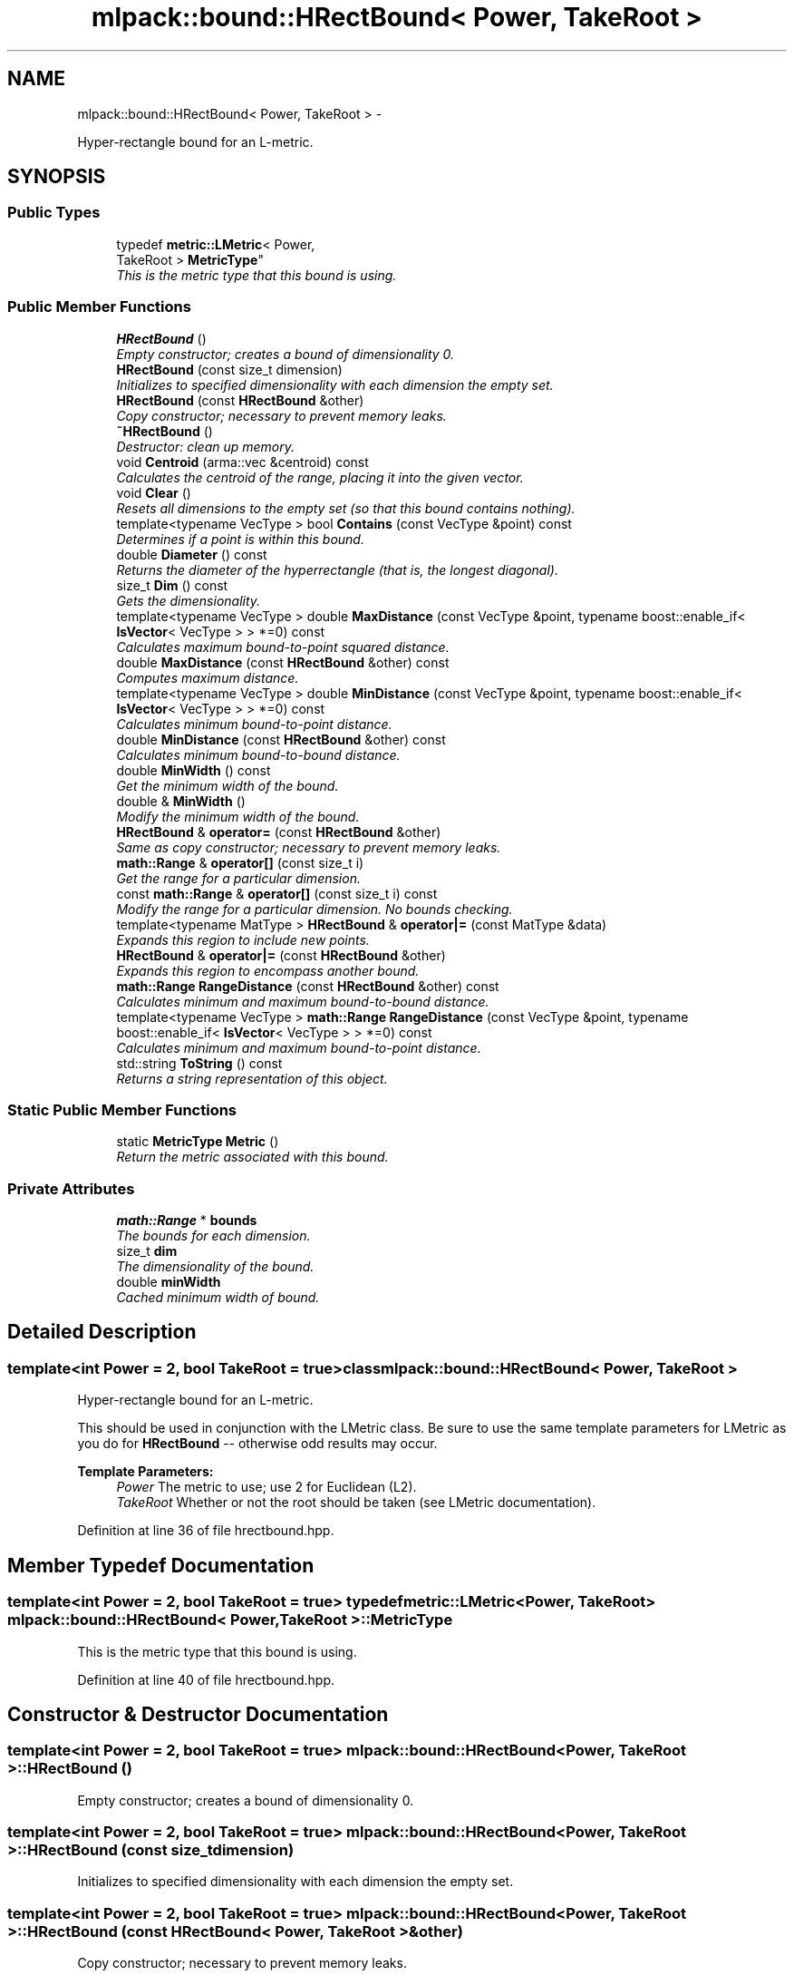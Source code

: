 .TH "mlpack::bound::HRectBound< Power, TakeRoot >" 3 "Sat Mar 14 2015" "Version 1.0.12" "mlpack" \" -*- nroff -*-
.ad l
.nh
.SH NAME
mlpack::bound::HRectBound< Power, TakeRoot > \- 
.PP
Hyper-rectangle bound for an L-metric\&.  

.SH SYNOPSIS
.br
.PP
.SS "Public Types"

.in +1c
.ti -1c
.RI "typedef \fBmetric::LMetric\fP< Power, 
.br
TakeRoot > \fBMetricType\fP"
.br
.RI "\fIThis is the metric type that this bound is using\&. \fP"
.in -1c
.SS "Public Member Functions"

.in +1c
.ti -1c
.RI "\fBHRectBound\fP ()"
.br
.RI "\fIEmpty constructor; creates a bound of dimensionality 0\&. \fP"
.ti -1c
.RI "\fBHRectBound\fP (const size_t dimension)"
.br
.RI "\fIInitializes to specified dimensionality with each dimension the empty set\&. \fP"
.ti -1c
.RI "\fBHRectBound\fP (const \fBHRectBound\fP &other)"
.br
.RI "\fICopy constructor; necessary to prevent memory leaks\&. \fP"
.ti -1c
.RI "\fB~HRectBound\fP ()"
.br
.RI "\fIDestructor: clean up memory\&. \fP"
.ti -1c
.RI "void \fBCentroid\fP (arma::vec &centroid) const "
.br
.RI "\fICalculates the centroid of the range, placing it into the given vector\&. \fP"
.ti -1c
.RI "void \fBClear\fP ()"
.br
.RI "\fIResets all dimensions to the empty set (so that this bound contains nothing)\&. \fP"
.ti -1c
.RI "template<typename VecType > bool \fBContains\fP (const VecType &point) const "
.br
.RI "\fIDetermines if a point is within this bound\&. \fP"
.ti -1c
.RI "double \fBDiameter\fP () const "
.br
.RI "\fIReturns the diameter of the hyperrectangle (that is, the longest diagonal)\&. \fP"
.ti -1c
.RI "size_t \fBDim\fP () const "
.br
.RI "\fIGets the dimensionality\&. \fP"
.ti -1c
.RI "template<typename VecType > double \fBMaxDistance\fP (const VecType &point, typename boost::enable_if< \fBIsVector\fP< VecType > > *=0) const "
.br
.RI "\fICalculates maximum bound-to-point squared distance\&. \fP"
.ti -1c
.RI "double \fBMaxDistance\fP (const \fBHRectBound\fP &other) const "
.br
.RI "\fIComputes maximum distance\&. \fP"
.ti -1c
.RI "template<typename VecType > double \fBMinDistance\fP (const VecType &point, typename boost::enable_if< \fBIsVector\fP< VecType > > *=0) const "
.br
.RI "\fICalculates minimum bound-to-point distance\&. \fP"
.ti -1c
.RI "double \fBMinDistance\fP (const \fBHRectBound\fP &other) const "
.br
.RI "\fICalculates minimum bound-to-bound distance\&. \fP"
.ti -1c
.RI "double \fBMinWidth\fP () const "
.br
.RI "\fIGet the minimum width of the bound\&. \fP"
.ti -1c
.RI "double & \fBMinWidth\fP ()"
.br
.RI "\fIModify the minimum width of the bound\&. \fP"
.ti -1c
.RI "\fBHRectBound\fP & \fBoperator=\fP (const \fBHRectBound\fP &other)"
.br
.RI "\fISame as copy constructor; necessary to prevent memory leaks\&. \fP"
.ti -1c
.RI "\fBmath::Range\fP & \fBoperator[]\fP (const size_t i)"
.br
.RI "\fIGet the range for a particular dimension\&. \fP"
.ti -1c
.RI "const \fBmath::Range\fP & \fBoperator[]\fP (const size_t i) const "
.br
.RI "\fIModify the range for a particular dimension\&. No bounds checking\&. \fP"
.ti -1c
.RI "template<typename MatType > \fBHRectBound\fP & \fBoperator|=\fP (const MatType &data)"
.br
.RI "\fIExpands this region to include new points\&. \fP"
.ti -1c
.RI "\fBHRectBound\fP & \fBoperator|=\fP (const \fBHRectBound\fP &other)"
.br
.RI "\fIExpands this region to encompass another bound\&. \fP"
.ti -1c
.RI "\fBmath::Range\fP \fBRangeDistance\fP (const \fBHRectBound\fP &other) const "
.br
.RI "\fICalculates minimum and maximum bound-to-bound distance\&. \fP"
.ti -1c
.RI "template<typename VecType > \fBmath::Range\fP \fBRangeDistance\fP (const VecType &point, typename boost::enable_if< \fBIsVector\fP< VecType > > *=0) const "
.br
.RI "\fICalculates minimum and maximum bound-to-point distance\&. \fP"
.ti -1c
.RI "std::string \fBToString\fP () const "
.br
.RI "\fIReturns a string representation of this object\&. \fP"
.in -1c
.SS "Static Public Member Functions"

.in +1c
.ti -1c
.RI "static \fBMetricType\fP \fBMetric\fP ()"
.br
.RI "\fIReturn the metric associated with this bound\&. \fP"
.in -1c
.SS "Private Attributes"

.in +1c
.ti -1c
.RI "\fBmath::Range\fP * \fBbounds\fP"
.br
.RI "\fIThe bounds for each dimension\&. \fP"
.ti -1c
.RI "size_t \fBdim\fP"
.br
.RI "\fIThe dimensionality of the bound\&. \fP"
.ti -1c
.RI "double \fBminWidth\fP"
.br
.RI "\fICached minimum width of bound\&. \fP"
.in -1c
.SH "Detailed Description"
.PP 

.SS "template<int Power = 2, bool TakeRoot = true>class mlpack::bound::HRectBound< Power, TakeRoot >"
Hyper-rectangle bound for an L-metric\&. 

This should be used in conjunction with the LMetric class\&. Be sure to use the same template parameters for LMetric as you do for \fBHRectBound\fP -- otherwise odd results may occur\&.
.PP
\fBTemplate Parameters:\fP
.RS 4
\fIPower\fP The metric to use; use 2 for Euclidean (L2)\&. 
.br
\fITakeRoot\fP Whether or not the root should be taken (see LMetric documentation)\&. 
.RE
.PP

.PP
Definition at line 36 of file hrectbound\&.hpp\&.
.SH "Member Typedef Documentation"
.PP 
.SS "template<int Power = 2, bool TakeRoot = true> typedef \fBmetric::LMetric\fP<Power, TakeRoot> \fBmlpack::bound::HRectBound\fP< Power, TakeRoot >::\fBMetricType\fP"

.PP
This is the metric type that this bound is using\&. 
.PP
Definition at line 40 of file hrectbound\&.hpp\&.
.SH "Constructor & Destructor Documentation"
.PP 
.SS "template<int Power = 2, bool TakeRoot = true> \fBmlpack::bound::HRectBound\fP< Power, TakeRoot >::\fBHRectBound\fP ()"

.PP
Empty constructor; creates a bound of dimensionality 0\&. 
.SS "template<int Power = 2, bool TakeRoot = true> \fBmlpack::bound::HRectBound\fP< Power, TakeRoot >::\fBHRectBound\fP (const size_tdimension)"

.PP
Initializes to specified dimensionality with each dimension the empty set\&. 
.SS "template<int Power = 2, bool TakeRoot = true> \fBmlpack::bound::HRectBound\fP< Power, TakeRoot >::\fBHRectBound\fP (const \fBHRectBound\fP< Power, TakeRoot > &other)"

.PP
Copy constructor; necessary to prevent memory leaks\&. 
.SS "template<int Power = 2, bool TakeRoot = true> \fBmlpack::bound::HRectBound\fP< Power, TakeRoot >::~\fBHRectBound\fP ()"

.PP
Destructor: clean up memory\&. 
.SH "Member Function Documentation"
.PP 
.SS "template<int Power = 2, bool TakeRoot = true> void \fBmlpack::bound::HRectBound\fP< Power, TakeRoot >::Centroid (arma::vec &centroid) const"

.PP
Calculates the centroid of the range, placing it into the given vector\&. 
.PP
\fBParameters:\fP
.RS 4
\fIcentroid\fP Vector which the centroid will be written to\&. 
.RE
.PP

.SS "template<int Power = 2, bool TakeRoot = true> void \fBmlpack::bound::HRectBound\fP< Power, TakeRoot >::Clear ()"

.PP
Resets all dimensions to the empty set (so that this bound contains nothing)\&. 
.SS "template<int Power = 2, bool TakeRoot = true> template<typename VecType > bool \fBmlpack::bound::HRectBound\fP< Power, TakeRoot >::Contains (const VecType &point) const"

.PP
Determines if a point is within this bound\&. 
.SS "template<int Power = 2, bool TakeRoot = true> double \fBmlpack::bound::HRectBound\fP< Power, TakeRoot >::Diameter () const"

.PP
Returns the diameter of the hyperrectangle (that is, the longest diagonal)\&. 
.SS "template<int Power = 2, bool TakeRoot = true> size_t \fBmlpack::bound::HRectBound\fP< Power, TakeRoot >::Dim () const\fC [inline]\fP"

.PP
Gets the dimensionality\&. 
.PP
Definition at line 68 of file hrectbound\&.hpp\&.
.PP
References mlpack::bound::HRectBound< Power, TakeRoot >::dim\&.
.SS "template<int Power = 2, bool TakeRoot = true> template<typename VecType > double \fBmlpack::bound::HRectBound\fP< Power, TakeRoot >::MaxDistance (const VecType &point, typename boost::enable_if< \fBIsVector\fP< VecType > > * = \fC0\fP) const"

.PP
Calculates maximum bound-to-point squared distance\&. 
.PP
\fBParameters:\fP
.RS 4
\fIpoint\fP Point to which the maximum distance is requested\&. 
.RE
.PP

.SS "template<int Power = 2, bool TakeRoot = true> double \fBmlpack::bound::HRectBound\fP< Power, TakeRoot >::MaxDistance (const \fBHRectBound\fP< Power, TakeRoot > &other) const"

.PP
Computes maximum distance\&. 
.PP
\fBParameters:\fP
.RS 4
\fIother\fP Bound to which the maximum distance is requested\&. 
.RE
.PP

.SS "template<int Power = 2, bool TakeRoot = true> static \fBMetricType\fP \fBmlpack::bound::HRectBound\fP< Power, TakeRoot >::Metric ()\fC [inline]\fP, \fC [static]\fP"

.PP
Return the metric associated with this bound\&. Because it is an LMetric, it cannot store state, so we can make it on the fly\&. It is also static because the metric is only dependent on the template arguments\&. 
.PP
Definition at line 175 of file hrectbound\&.hpp\&.
.SS "template<int Power = 2, bool TakeRoot = true> template<typename VecType > double \fBmlpack::bound::HRectBound\fP< Power, TakeRoot >::MinDistance (const VecType &point, typename boost::enable_if< \fBIsVector\fP< VecType > > * = \fC0\fP) const"

.PP
Calculates minimum bound-to-point distance\&. 
.PP
\fBParameters:\fP
.RS 4
\fIpoint\fP Point to which the minimum distance is requested\&. 
.RE
.PP

.SS "template<int Power = 2, bool TakeRoot = true> double \fBmlpack::bound::HRectBound\fP< Power, TakeRoot >::MinDistance (const \fBHRectBound\fP< Power, TakeRoot > &other) const"

.PP
Calculates minimum bound-to-bound distance\&. 
.PP
\fBParameters:\fP
.RS 4
\fIother\fP Bound to which the minimum distance is requested\&. 
.RE
.PP

.SS "template<int Power = 2, bool TakeRoot = true> double \fBmlpack::bound::HRectBound\fP< Power, TakeRoot >::MinWidth () const\fC [inline]\fP"

.PP
Get the minimum width of the bound\&. 
.PP
Definition at line 77 of file hrectbound\&.hpp\&.
.PP
References mlpack::bound::HRectBound< Power, TakeRoot >::minWidth\&.
.SS "template<int Power = 2, bool TakeRoot = true> double& \fBmlpack::bound::HRectBound\fP< Power, TakeRoot >::MinWidth ()\fC [inline]\fP"

.PP
Modify the minimum width of the bound\&. 
.PP
Definition at line 79 of file hrectbound\&.hpp\&.
.PP
References mlpack::bound::HRectBound< Power, TakeRoot >::minWidth\&.
.SS "template<int Power = 2, bool TakeRoot = true> \fBHRectBound\fP& \fBmlpack::bound::HRectBound\fP< Power, TakeRoot >::operator= (const \fBHRectBound\fP< Power, TakeRoot > &other)"

.PP
Same as copy constructor; necessary to prevent memory leaks\&. 
.SS "template<int Power = 2, bool TakeRoot = true> \fBmath::Range\fP& \fBmlpack::bound::HRectBound\fP< Power, TakeRoot >::operator[] (const size_ti)\fC [inline]\fP"

.PP
Get the range for a particular dimension\&. No bounds checking\&. Be careful: this may make \fBMinWidth()\fP invalid\&. 
.PP
Definition at line 72 of file hrectbound\&.hpp\&.
.PP
References mlpack::bound::HRectBound< Power, TakeRoot >::bounds\&.
.SS "template<int Power = 2, bool TakeRoot = true> const \fBmath::Range\fP& \fBmlpack::bound::HRectBound\fP< Power, TakeRoot >::operator[] (const size_ti) const\fC [inline]\fP"

.PP
Modify the range for a particular dimension\&. No bounds checking\&. 
.PP
Definition at line 74 of file hrectbound\&.hpp\&.
.PP
References mlpack::bound::HRectBound< Power, TakeRoot >::bounds\&.
.SS "template<int Power = 2, bool TakeRoot = true> template<typename MatType > \fBHRectBound\fP& \fBmlpack::bound::HRectBound\fP< Power, TakeRoot >::operator|= (const MatType &data)"

.PP
Expands this region to include new points\&. 
.PP
\fBTemplate Parameters:\fP
.RS 4
\fIMatType\fP Type of matrix; could be Mat, SpMat, a subview, or just a vector\&. 
.RE
.PP
\fBParameters:\fP
.RS 4
\fIdata\fP Data points to expand this region to include\&. 
.RE
.PP

.SS "template<int Power = 2, bool TakeRoot = true> \fBHRectBound\fP& \fBmlpack::bound::HRectBound\fP< Power, TakeRoot >::operator|= (const \fBHRectBound\fP< Power, TakeRoot > &other)"

.PP
Expands this region to encompass another bound\&. 
.SS "template<int Power = 2, bool TakeRoot = true> \fBmath::Range\fP \fBmlpack::bound::HRectBound\fP< Power, TakeRoot >::RangeDistance (const \fBHRectBound\fP< Power, TakeRoot > &other) const"

.PP
Calculates minimum and maximum bound-to-bound distance\&. 
.PP
\fBParameters:\fP
.RS 4
\fIother\fP Bound to which the minimum and maximum distances are requested\&. 
.RE
.PP

.SS "template<int Power = 2, bool TakeRoot = true> template<typename VecType > \fBmath::Range\fP \fBmlpack::bound::HRectBound\fP< Power, TakeRoot >::RangeDistance (const VecType &point, typename boost::enable_if< \fBIsVector\fP< VecType > > * = \fC0\fP) const"

.PP
Calculates minimum and maximum bound-to-point distance\&. 
.PP
\fBParameters:\fP
.RS 4
\fIpoint\fP Point to which the minimum and maximum distances are requested\&. 
.RE
.PP

.SS "template<int Power = 2, bool TakeRoot = true> std::string \fBmlpack::bound::HRectBound\fP< Power, TakeRoot >::ToString () const"

.PP
Returns a string representation of this object\&. 
.SH "Member Data Documentation"
.PP 
.SS "template<int Power = 2, bool TakeRoot = true> \fBmath::Range\fP* \fBmlpack::bound::HRectBound\fP< Power, TakeRoot >::bounds\fC [private]\fP"

.PP
The bounds for each dimension\&. 
.PP
Definition at line 181 of file hrectbound\&.hpp\&.
.PP
Referenced by mlpack::bound::HRectBound< Power, TakeRoot >::operator[]()\&.
.SS "template<int Power = 2, bool TakeRoot = true> size_t \fBmlpack::bound::HRectBound\fP< Power, TakeRoot >::dim\fC [private]\fP"

.PP
The dimensionality of the bound\&. 
.PP
Definition at line 179 of file hrectbound\&.hpp\&.
.PP
Referenced by mlpack::bound::HRectBound< Power, TakeRoot >::Dim()\&.
.SS "template<int Power = 2, bool TakeRoot = true> double \fBmlpack::bound::HRectBound\fP< Power, TakeRoot >::minWidth\fC [private]\fP"

.PP
Cached minimum width of bound\&. 
.PP
Definition at line 183 of file hrectbound\&.hpp\&.
.PP
Referenced by mlpack::bound::HRectBound< Power, TakeRoot >::MinWidth()\&.

.SH "Author"
.PP 
Generated automatically by Doxygen for mlpack from the source code\&.

